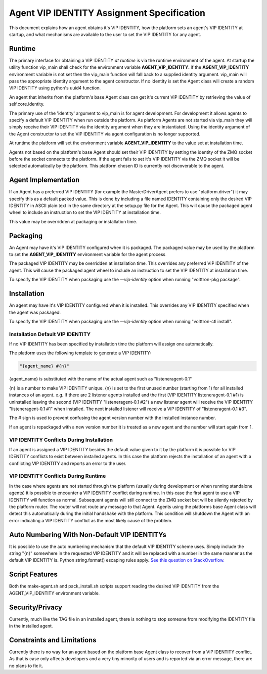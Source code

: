 Agent VIP IDENTITY Assignment Specification
=====================================

This document explains how an agent obtains it's VIP IDENTITY, how the platform sets an agent's VIP IDENTITY at startup, and what mechanisms are available to the user to set the VIP IDENTITY for any agent.

Runtime
-------

The primary interface for obtaining a VIP IDENTITY *at runtime* is via the runtime environment of the agent. At startup the utility function vip_main shall check for the environment variable **AGENT_VIP_IDENTITY**. If the **AGENT_VIP_IDENTITY** environment variable is not set then the vip_main function will fall back to a supplied identity argument. vip_main will pass the appropriate identity argument to the agent constructor. If no identity is set the Agent class will create a random VIP IDENTITY using python's uuid4 function.

An agent that inherits from the platform's base Agent class can get it's current VIP IDENTITY by retrieving the value of self.core.identity.

The primary use of the 'identity' argument to vip_main is for agent development. For development it allows agents to specify a default VIP IDENTITY when run outside the platform. As platform Agents are not started via vip_main they will simply receive their VIP IDENTITY via the identity argument when they are instantiated. Using the identity argument of the Agent constructor to set the VIP IDENTITY via agent configuration is no longer supported.

At runtime the platform will set the environment variable **AGENT_VIP_IDENTITY** to the value set at installation time.

Agents not based on the platform's base Agent should set their VIP IDENTITY by setting the identity of the ZMQ socket before the socket connects to the platform. If the agent fails to set it's VIP IDENTITY via the ZMQ socket it will be selected automatically by the platform. This platform chosen ID is currently not discoverable to the agent.

Agent Implementation
--------------------

If an Agent has a preferred VIP IDENTITY (for example the MasterDriverAgent prefers to use "platform.driver") it may specify this as a default packed value. This is done by including a file named IDENTITY containing only the desired VIP IDENTITY in ASCII plain text in the same directory at the setup.py file for the Agent. This will cause the packaged agent wheel to include an instruction to set the VIP IDENTITY at installation time.

This value may be overridden at packaging or installation time.

Packaging
---------

An Agent may have it's VIP IDENTITY configured when it is packaged. The packaged value may be used by the platform to set the **AGENT_VIP_IDENTITY** environment variable for the agent process.

The packaged VIP IDENTITY may be overridden at installation time. This overrides any preferred VIP IDENTITY of the agent. This will cause the packaged agent wheel to include an instruction to set the VIP IDENTITY at installation time.

To specify the VIP IDENTITY when packaging use the *--vip-identity* option when running "volttron-pkg package".

Installation
------------

An agent may have it's VIP IDENTITY configured when it is installed. This overrides any VIP IDENTITY specified when the agent was packaged.

To specify the VIP IDENTITY when packaging use the *--vip-identity* option when running "volttron-ctl install".

Installation Default VIP IDENTITY
*********************************

If no VIP IDENTITY has been specified by installation time the platform will assign one automatically.

The platform uses the following template to generate a VIP IDENTITY:

.. code-block:: python

    "{agent_name} #{n}"

{agent_name} is substituted with the name of the actual agent such as "listeneragent-0.1"

{n} is a number to make VIP IDENTITY unique. {n} is set to the first unused number (starting from 1) for all installed instances of an agent. e.g. If there are 2 listener agents installed and the first (VIP IDENTITY listeneragent-0.1 #1) is uninstalled leaving the second (VIP IDENTITY "listeneragent-0.1 #2") a new listener agent will receive the VIP IDENTITY "listeneragent-0.1 #1" when installed. The next installed listener will receive a VIP IDENTITY of "listeneragent-0.1 #3".

The # sign is used to prevent confusing the agent version number with the installed instance number.

If an agent is repackaged with a new version number it is treated as a new agent and the number will start again from 1.

VIP IDENTITY Conflicts During Installation
******************************************

If an agent is assigned a VIP IDENTITY besides the default value given to it by the platform it is possible for VIP IDENTITY conflicts to exist between installed agents. In this case the platform rejects the installation of an agent with a conflicting VIP IDENTITY and reports an error to the user.

VIP IDENTITY Conflicts During Runtime
*************************************

In the case where agents are not started through the platform (usually during development or when running standalone agents) it is possible to encounter a VIP IDENTITY conflict during runtime. In this case the first agent to use a VIP IDENTITY will function as normal. Subsequent agents will still connect to the ZMQ socket but will be silently rejected by the platform router. The router will not route any message to that Agent. Agents using the platforms base Agent class will detect this automatically during the initial handshake with the platform. This condition will shutdown the Agent with an error indicating a VIP IDENTITY conflict as the most likely cause of the problem.

Auto Numbering With Non-Default VIP IDENTITYs
---------------------------------------------

It is possible to use the auto numbering mechanism that the default VIP IDENTITY scheme uses. Simply include the string "{n}" somewhere in the requested VIP IDENTITY and it will be replaced with a number in the same manner as the default VIP IDENTITY is. Python string.format() escaping rules apply. `See this question on StackOverflow. <http://stackoverflow.com/questions/5466451/how-can-i-print-a-literal-characters-in-python-string-and-also-use-format>`__

Script Features
---------------

Both the make-agent.sh and pack_install.sh scripts support reading the desired VIP IDENTITY from the AGENT_VIP_IDENTITY environment variable.

Security/Privacy
----------------

Currently, much like the TAG file in an installed agent, there is nothing to stop someone from modifying the IDENTITY file in the installed agent.

Constraints and Limitations
---------------------------

Currently there is no way for an agent based on the platform base Agent class to recover from a VIP IDENTITY conflict. As that is case only affects developers and a very tiny minority of users and is reported via an error message, there are no plans to fix it.
